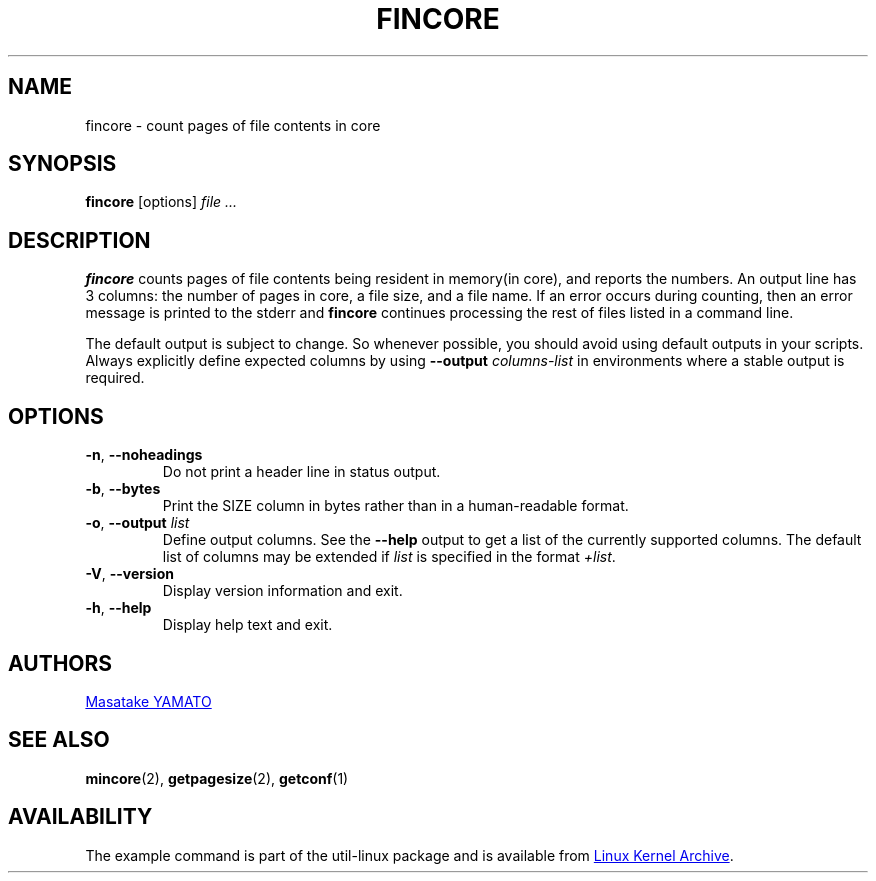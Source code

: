 .\" Copyright 2017 Red Hat, Inc.
.\"
.\" This file may be copied under the terms of the GNU Public License.
.TH FINCORE 1 "March 2017" "util-linux" "User Commands"
.SH NAME
fincore \- count pages of file contents in core
.SH SYNOPSIS
.B fincore
[options]
.I file ...
.SH DESCRIPTION
.B fincore
counts pages of file contents being resident in memory(in core), and
reports the numbers.  An output line has 3 columns: the number of
pages in core, a file size, and a file name.  If an error
occurs during counting, then an error message is printed to the stderr and
.B fincore
continues processing the rest of files listed in a command line.

The default output is subject to change.  So whenever possible, you should
avoid using default outputs in your scripts.  Always explicitly define expected
columns by using
.B \-\-output
.I columns-list
in environments where a stable output is required.
.SH OPTIONS
.TP
.BR \-n , " \-\-noheadings"
Do not print a header line in status output.
.TP
.BR \-b , " \-\-bytes"
Print the SIZE column in bytes rather than in a human-readable format.
.TP
.BR \-o , " \-\-output \fIlist\fP"
Define output columns.  See the \fB\-\-help\fP output to get a list of the
currently supported columns. The default list of columns may be extended if \fIlist\fP is
specified in the format \fI+list\fP.
.TP
\fB\-V\fR, \fB\-\-version\fR
Display version information and exit.
.TP
\fB\-h\fR, \fB\-\-help\fR
Display help text and exit.
.SH AUTHORS
.MT yamato@\:redhat.com
Masatake YAMATO
.ME
.SH "SEE ALSO"
.BR mincore (2),
.BR getpagesize (2),
.BR getconf (1)
.SH AVAILABILITY
The example command is part of the util-linux package and is available from
.UR https://\:www.kernel.org\:/pub\:/linux\:/utils\:/util-linux/
Linux Kernel Archive
.UE .
